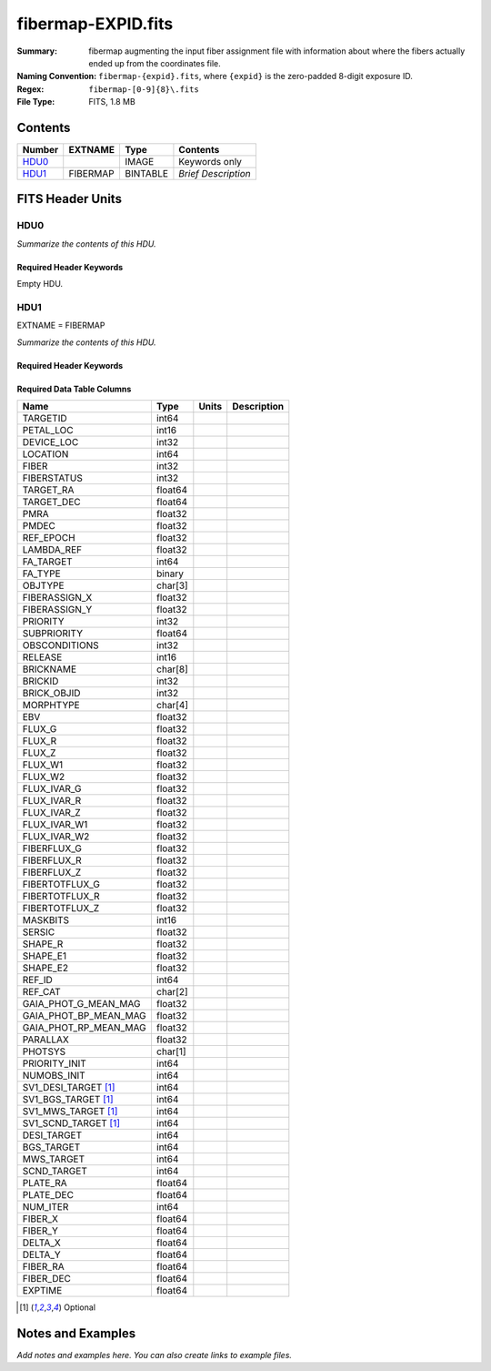 ===================
fibermap-EXPID.fits
===================

:Summary: fibermap augmenting the input fiber assignment file with information
          about where the fibers actually ended up from the coordinates file.
:Naming Convention: ``fibermap-{expid}.fits``, where
    ``{expid}`` is the zero-padded 8-digit exposure ID.
:Regex: ``fibermap-[0-9]{8}\.fits``
:File Type: FITS, 1.8 MB

Contents
========

====== ======== ======== ===================
Number EXTNAME  Type     Contents
====== ======== ======== ===================
HDU0_           IMAGE    Keywords only
HDU1_  FIBERMAP BINTABLE *Brief Description*
====== ======== ======== ===================


FITS Header Units
=================

HDU0
----

*Summarize the contents of this HDU.*

Required Header Keywords
~~~~~~~~~~~~~~~~~~~~~~~~

.. collapse:: Required Header Keywords Table

    .. rst-class:: keywords

    ======== ================ ==== ==============================================
    KEY      Example Value    Type Comment
    ======== ================ ==== ==============================================
    CHECKSUM C6gEC3Z9C3dCC3Z9 str  HDU checksum updated 2022-02-14T05:35:59
    DATASUM  0                str  data unit checksum updated 2022-02-14T05:35:59
    ======== ================ ==== ==============================================

Empty HDU.

HDU1
----

EXTNAME = FIBERMAP

*Summarize the contents of this HDU.*

Required Header Keywords
~~~~~~~~~~~~~~~~~~~~~~~~

.. collapse:: Required Header Keywords Table

    .. rst-class:: keywords

    ======== ======================================================================== ======= ===============================================
    KEY      Example Value                                                            Type    Comment
    ======== ======================================================================== ======= ===============================================
    NAXIS1   385                                                                      int     length of dimension 1
    NAXIS2   5000                                                                     int     length of dimension 2
    TILEID   80616                                                                    int
    TILERA   356.0                                                                    float
    TILEDEC  29.0                                                                     float
    FIELDROT -0.00962199210064233                                                     float
    FA_PLAN  2022-07-01T00:00:00.000                                                  str
    FA_HA    0.0                                                                      float
    FA_RUN   2020-03-06T00:00:00                                                      str
    REQRA    356.0                                                                    float
    REQDEC   29.0                                                                     float
    FIELDNUM 0                                                                        int
    FA_VER   2.0.0.dev2618                                                            str
    FA_SURV  sv1                                                                      str
    LONGSTRN OGIP 1.0                                                                 str     The OGIP Long String Convention may be used.
    GFA      /data/target/catalogs/dr9/0.47.0/gfas                                    str
    SKY      /data/target/catalogs/dr9/0.47.0/skies                                   str
    SKYSUPP  /data/target/catalogs/gaiadr2/0.47.0/skies-supp                          str
    TARG     /data/target/catalogs/dr9/0.47.0/targets/sv1/resolve/bright/             str
    FAFLAVOR sv1bgsmws                                                                str
    FAOUTDIR /software/datasystems/users/raichoor/fiberassign-test/desi-sv1-20201218/ str
    PMTIME   2020-12-18T00:00:00.000                                                  str
    RUNDATE  2020-03-06T00:00:00                                                      str
    SCTARG   STD_WD,BGS_ANY,MWS_ANY                                                   str
    OBSCON   DARK|GRAY|BRIGHT                                                         str
    MODULE   CI                                                                       str     Image Sources/Component
    EXPID    69022                                                                    int     Exposure number
    EXPFRAME 0                                                                        int     Frame number
    COSMSPLT F                                                                        bool    Cosmics split exposure if true
    MAXSPLIT 0                                                                        int     Number of allowed exposure splits
    SPLITIDS 69022                                                                    str     List of expids for split exposures
    FIBASSGN /data/tiles/SVN_tiles/080/fiberassign-080616.fits                        str     Fiber assign fil
    FLAVOR   science                                                                  str     Observation type
    OBSTYPE  SCIENCE                                                                  str     Spectrograph observation type
    SEQUENCE DESI                                                                     str     OCS Sequence name
    MANIFEST F                                                                        bool    DOS exposure manifest
    OBJECT                                                                            str     Object name
    PURPOSE  Commissioning                                                            str     Purpose of observing night
    PROGRAM  SV1 BGS+MWS tile 80616                                                   str     Program name
    PROPID   2019B-5000                                                               str     Proposal ID
    OBSERVER DESIObserver                                                             str     Names of observers
    LEAD     RunManager                                                               str     Lead observer
    INSTRUME DESI                                                                     str     Instrument name
    OBSERVAT KPNO                                                                     str     Observatory name
    OBS-LAT  31.96403                                                                 str     [deg] Observatory latitude
    OBS-LONG -111.59989                                                               str     [deg] Observatory east longitude
    OBS-ELEV 2097.0                                                                   float   [m] Observatory elevation
    TELESCOP KPNO 4.0-m telescope                                                     str     Telescope name
    CORRCTOR DESI Corrector                                                           str     Corrector Identification
    SEQNUM   1                                                                        int     Number of exposure in sequence
    NIGHT    20201220                                                                 int     Observing night
    TIMESYS  UTC                                                                      str     Time system used for date-obs
    DATE-OBS 2020-12-21T02:36:32.099838                                               str     [UTC] Observation data and start time
    MJD-OBS  59204.10870486                                                           float   Modified Julian Date of observation
    OPENSHUT 2020-12-21T02:36:32.099838                                               str     Time shutter opened
    CAMSHUT  open                                                                     str     Shutter status during observation
    ST       01:10:39.210                                                             str     Local Sidereal time at observation start (HH:MM
    ACQTIME  15.0                                                                     float   [s] acqusition image exposure time
    GUIDTIME 5.0                                                                      float   [s] guider GFA exposure time
    FOCSTIME 60.0                                                                     float   [s] focus GFA exposure time
    SKYTIME  60.0                                                                     float   [s] sky camera exposure time (acquisition)
    WHITESPT F                                                                        bool    Telescope is at whitespot
    ZENITH   F                                                                        bool    Telescope is at zenith
    SEANNEX  F                                                                        bool    Telescope is at SE annex
    BEYONDP  F                                                                        bool    Telescope is beyond pole
    FIDUCIAL off                                                                      str     Fiducials status during observation
    BACKLIT  off                                                                      str     Fibers are backlit if True
    AIRMASS  1.060311                                                                 float   Airmass
    FOCUS    1426.5,-501.4,81.0,-2.6,42.3,169.2                                       str     Telescope focus settings
    VCCD     ON                                                                       str     True (ON) if CCD voltage is on
    TRUSTEMP 11.767                                                                   float   [deg] Average Telescope truss temperature (only
    PMIRTEMP 8.925                                                                    float   [deg] Average primary mirror temperature (nit,e
    PMREADY  T                                                                        bool    Primary mirror ready
    PMCOVER  open                                                                     str     Primary mirror cover
    PMCOOL   off                                                                      str     Primary mirror cooling
    DOMSHUTU open                                                                     str     Upper dome shutter
    DOMSHUTL open                                                                     str     Lower dome shutter
    DOMLIGHH off                                                                      str     High dome lights
    DOMLIGHL off                                                                      str     Low dome lights
    DOMEAZ   255.166                                                                  float   [deg] Dome azimuth angle
    DOMINPOS T                                                                        bool    Dome is in position
    EQUINOX  2000.0                                                                   float   Epoch of observation
    GUIDOFFR -0.052283                                                                float   [arcsec] Cummulative guider offset (RA)
    GUIDOFFD 0.136634                                                                 float   [arcsec] Cummulative guider offset (dec)
    MOONDEC  -8.975162                                                                float   [deg] Moon declination at start of exposure
    MOONRA   352.538429                                                               float   [deg] Moon RA at start of exposure
    MOUNTAZ  266.70224                                                                float   [deg] Mount azimuth angle
    MOUNTDEC 28.999221                                                                float   [deg] Mount declination
    MOUNTEL  71.039837                                                                float   [deg] Mount elevation angle
    MOUNTHA  21.769281                                                                float   [deg] Mount hour angle
    INCTRL   T                                                                        bool    DESI in control
    INPOS    T                                                                        bool    Mount in position
    MNTOFFD  -15.76                                                                   float   [arcsec] Mount offset (dec)
    MNTOFFR  29.32                                                                    float   [arcsec] Mount offset (RA)
    PARALLAC 75.635085                                                                float   [deg] Parallactic angle
    SKYDEC   28.999221                                                                float   [deg] Telescope declination (pointing on sky)
    SKYRA    355.996551                                                               float   [deg] Telescope right ascension (pointing on sk
    TARGTDEC 28.999221                                                                float   [deg] Target declination (to TCS)
    TARGTRA  355.996551                                                               float   [deg] Target right ascension (to TCS)
    TARGTAZ  267.074049                                                               float   [deg] Target azimuth
    TARGTEL  70.563787                                                                float   [deg] Target elevation
    TRGTOFFD 0.0                                                                      float   [arcsec] Telescope target offset (dec)
    TRGTOFFR 0.0                                                                      float   [arcsec] Telescope target offset (RA)
    ZD       19.436213                                                                float   [deg] Telescope zenith distance
    TCSST    01:13:18.668                                                             str     Local Sidereal time reported by TCS (HH:MM:SS)
    TCSMJD   59204.110981                                                             float   MJD reported by TCS
    USEETC   F                                                                        bool    ETC data available if true
    ACQCAM   GUIDE0,GUIDE2,GUIDE3,GUIDE5,GUIDE7,GUIDE8                                str     Acquisition cameras used
    GUIDECAM GUIDE0,GUIDE2,GUIDE3,GUIDE5,GUIDE7,GUIDE8                                str     Guide cameras used for t
    FOCUSCAM FOCUS1,FOCUS4,FOCUS6,FOCUS9                                              str     Focus cameras used for this exposure
    SKYCAM   SKYCAM0,SKYCAM1                                                          str     Sky cameras used for this exposure
    REQADC   65.78,85.28                                                              str     [deg] requested ADC angles
    ADCCORR  T                                                                        bool    Correct pointing for ADC setting if True
    ADC1PHI  65.780005                                                                float   [deg] ADC 1 angle
    ADC2PHI  85.279991                                                                float   [deg] ADC 2 angle
    ADC1HOME F                                                                        bool    ADC 1 at home position if True
    ADC2HOME F                                                                        bool    ADC 2 at home position if True
    ADC1NREV -1.0                                                                     float   ADC 1 number of revs
    ADC2NREV 0.0                                                                      float   ADC 2 number of revs
    ADC1STAT STOPPED                                                                  str     ADC 1 status
    ADC2STAT STOPPED                                                                  str     ADC 2 status
    USESKY   T                                                                        bool    DOS Control: use Sky Monitor
    USEFOCUS T                                                                        bool    DOS Control: use focus
    HEXPOS   1426.5,-501.3,81.0,-2.6,42.3,171.9                                       str     Hexapod position
    HEXTRIM  0.0,0.0,0.0,0.0,0.0,0.0                                                  str     Hexapod trim values
    USEROTAT T                                                                        bool    DOS Control: use rotator
    ROTOFFST 167.1                                                                    float   [arcsec] Rotator offset
    ROTENBLD T                                                                        bool    Rotator enabled
    ROTRATE  0.0                                                                      float   [arcsec/min] Rotator rate
    RESETROT F                                                                        bool    DOS Control: reset hex rotator
    USEPOS   T                                                                        bool    Fiber positioner data available if true
    PETALS   PETAL0,PETAL1,PETAL2,PETAL3,PETAL4,PETAL5,PETAL6,PETAL7,PETAL8,PETAL9    str     Participating petals
    POSCYCLE 1                                                                        int     Number of current iteration
    POSONTGT 3626                                                                     int     Number of positioners on target
    POSONFRC 0.8613                                                                   float   Fraction of positioners on target
    POSDISAB 37                                                                       int     Number of disabled positioners
    POSENABL 4210                                                                     int     Number of enabled positioners
    POSRMS   0.0171                                                                   float   [micron] RMS of positioner accuracy
    POSITER  1                                                                        int     Positioning Control: max. number of pos. cycles
    POSFRACT 0.95                                                                     float
    POSTOLER 0.01                                                                     float   Positioning Control: in_position tolerance (mm)
    POSMVALL T                                                                        bool    Positioning Control: move all positioners
    USEGUIDR T                                                                        bool    DOS Control: use guider
    GUIDMODE catalog                                                                  str     Guider mode
    USEAOS   F                                                                        bool    DOS Control: AOS data available if true
    USEDONUT T                                                                        bool    DOS Control: use donuts
    USESPCTR T                                                                        bool    DOS Control: use spectrographs
    SPCGRPHS SP0,SP1,SP2,SP3,SP4,SP5,SP6,SP7,SP8,SP9                                  str     Participating spectrograph
    ILLSPECS SP0,SP1,SP2,SP3,SP4,SP5,SP6,SP7,SP8,SP9                                  str     Participating illuminate s
    CCDSPECS SP0,SP1,SP2,SP3,SP4,SP5,SP6,SP7,SP8,SP9                                  str     Participating ccd spectrog
    TDEWPNT  -16.043                                                                  float   Telescope air dew point
    TAIRFLOW 0.0                                                                      float   Telescope air flow
    TAIRITMP 11.8                                                                     float   [deg] Telescope air in temperature
    TAIROTMP 11.7                                                                     float   [deg] Telescope air out temperature
    TAIRTEMP 10.65                                                                    float   [deg] Telescope air temperature
    TCASITMP 0.0                                                                      float   [deg] Telescope Cass Cage in temperature
    TCASOTMP 10.8                                                                     float   [deg] Telescope Cass Cage out temperature
    TCSITEMP 9.3                                                                      float   [deg] Telescope center section in temperature
    TCSOTEMP 10.8                                                                     float   [deg] Telescope center section out temperature
    TCIBTEMP 0.0                                                                      float   [deg] Telescope chimney IB temperature
    TCIMTEMP 0.0                                                                      float   [deg] Telescope chimney IM temperature
    TCITTEMP 0.0                                                                      float   [deg] Telescope chimney IT temperature
    TCOSTEMP 0.0                                                                      float   [deg] Telescope chimney OS temperature
    TCOWTEMP 0.0                                                                      float   [deg] Telescope chimney OW temperature
    TDBTEMP  9.3                                                                      float   [deg] Telescope dec bore temperature
    TFLOWIN  0.0                                                                      float   Telescope flow rate in
    TFLOWOUT 0.0                                                                      float   Telescope flow rate out
    TGLYCOLI 9.9                                                                      float   [deg] Telescope glycol in temperature
    TGLYCOLO 9.8                                                                      float   [deg] Telescope glycol out temperature
    THINGES  11.4                                                                     float   [deg] Telescope hinge S temperature
    THINGEW  11.2                                                                     float   [deg] Telescope hinge W temperature
    TPMAVERT 8.931                                                                    float   [deg] Telescope mirror averagetemperature
    TPMDESIT 7.0                                                                      float   [deg] Telescope mirror desired temperature
    TPMEIBT  8.6                                                                      float   [deg] Telescope mirror EIB temperature
    TPMEITT  8.6                                                                      float   [deg] Telescope mirror EIT temperature
    TPMEOBT  8.5                                                                      float   [deg] Telescope mirror EOB temperature
    TPMEOTT  9.0                                                                      float   [deg] Telescope mirror EOT temperature
    TPMNIBT  8.4                                                                      float   [deg] Telescope mirror NIB temperature
    TPMNITT  8.9                                                                      float   [deg] Telescope mirror NIT temperature
    TPMNOBT  8.8                                                                      float   [deg] Telescope mirror NOB temperature
    TPMNOTT  9.1                                                                      float   [deg] Telescope mirror NOT temperature
    TPMRTDT  9.0                                                                      float   [deg] Telescope mirror RTD temperature
    TPMSIBT  8.6                                                                      float   [deg] Telescope mirror SIB temperature
    TPMSITT  8.8                                                                      float   [deg] Telescope mirror SIT temperature
    TPMSOBT  8.2                                                                      float   [deg] Telescope mirror SOB temperature
    TPMSOTT  8.9                                                                      float   [deg] Telescope mirror SOT temperature
    TPMSTAT  ready                                                                    str     Telescope mirror status
    TPMWIBT  8.2                                                                      float   [deg] Telescope mirror WIB temperature
    TPMWITT  9.1                                                                      float   [deg] Telescope mirror WIT temperature
    TPMWOBT  8.3                                                                      float   [deg] Telescope mirror WOB temperature
    TPMWOTT  8.9                                                                      float   [deg] Telescope mirror WOT temperature
    TPCITEMP 8.5                                                                      float   [deg] Telescope primary cell in temperature
    TPCOTEMP 8.6                                                                      float   [deg] Telescope primary cell out temperature
    TPR1HUM  0.0                                                                      float   Telescope probe 1 humidity
    TPR1TEMP 0.0                                                                      float   [deg] Telescope probe1 temperature
    TPR2HUM  0.0                                                                      float   Telescope probe 2 humidity
    TPR2TEMP 0.0                                                                      float   [deg] Telescope probe2 temperature
    TSERVO   40.0                                                                     float   Telescope servo setpoint
    TTRSTEMP 11.4                                                                     float   [deg] Telescope top ring S temperature
    TTRWTEMP 11.0                                                                     float   [deg] Telescope top ring W temperature
    TTRUETBT -4.2                                                                     float   [deg] Telescope truss ETB temperature
    TTRUETTT 11.2                                                                     float   [deg] Telescope truss ETT temperature
    TTRUNTBT 10.9                                                                     float   [deg] Telescope truss NTB temperature
    TTRUNTTT 11.2                                                                     float   [deg] Telescope truss NTT temperature
    TTRUSTBT 10.7                                                                     float   [deg] Telescope truss STB temperature
    TTRUSTST 10.8                                                                     float   [deg] Telescope truss STS temperature
    TTRUSTTT 11.1                                                                     float   [deg] Telescope truss STT temperature
    TTRUTSBT 11.8                                                                     float   [deg] Telescope truss TSB temperature
    TTRUTSMT 11.8                                                                     float   [deg] Telescope truss TSM temperature
    TTRUTSTT 11.8                                                                     float   [deg] Telescope truss TST temperature
    TTRUWTBT 10.5                                                                     float   [deg] Telescope truss WTB temperature
    TTRUWTTT 10.9                                                                     float   [deg] Telescope truss WTT temperature
    ALARM    F                                                                        bool    UPS major alarm or check battery
    ALARM-ON F                                                                        bool    UPS active alarm condition
    BATTERY  100.0                                                                    float   [%] UPS Battery left
    SECLEFT  5178.0                                                                   float   [s] UPS Seconds left
    UPSSTAT  System Normal - On Line(7)                                               str     UPS Status
    INAMPS   70.4                                                                     float   [A] UPS total input current
    OUTWATTS 5000.0,7200.0,4800.0                                                     str     [W] UPS Phase A, B, C output watts
    COMPDEW  -12.9                                                                    float   [deg C] Computer room dewpoint
    COMPHUM  7.4                                                                      float   [%] Computer room humidity
    COMPAMB  19.5                                                                     float   [deg C] Computer room ambient temperature
    COMPTEMP 24.5                                                                     float   [deg C] Computer room hygrometer temperature
    DEWPOINT 11.5                                                                     float   [deg C] (outside) dewpoint
    HUMIDITY 10.0                                                                     float   [%] (outside) humidity
    PRESSURE 795.0                                                                    float   [torr] (outside) air pressure
    OUTTEMP  0.0                                                                      float   [deg C] outside temperature
    WINDDIR  55.0                                                                     float   [deg] wind direction
    WINDSPD  27.3                                                                     float   [m/s] wind speed
    GUST     20.6                                                                     float   [m/s] Wind gusts speed
    AMNIENTN 13.5                                                                     float   [deg C] ambient temperature north
    CFLOOR   8.9                                                                      float   [deg C] temperature on C floor
    NWALLIN  13.9                                                                     float   [deg C] temperature at north wall inside
    NWALLOUT 9.6                                                                      float   [deg C] temperature at north wall outside
    WWALLIN  12.9                                                                     float   [deg C] temperature at west wall inside
    WWALLOUT 10.6                                                                     float   [deg C] temperature at west wall outside
    AMBIENTS 14.8                                                                     float   [deg C] ambient temperature south
    FLOOR    12.6                                                                     float   [deg C] temperature at floor (LCR)
    EWALLCMP 10.8                                                                     float   [deg C] temperature at east wall, computer room
    EWALLCOU 10.6                                                                     float   [deg C] temperature at east wall, Coude room
    ROOF     10.3                                                                     float   [deg C] temperature on roof
    ROOFAMB  10.6                                                                     float   [deg C] ambient temperature on roof
    DOMEBLOW 10.4                                                                     float   [deg C] temperature at dome back, lower
    DOMEBUP  10.7                                                                     float   [deg C] temperature at dome back, upper
    DOMELLOW 10.8                                                                     float   [deg C] temperature at dome left, lower
    DOMELUP  10.8                                                                     float   [deg C] temperature at dome left, upper
    DOMERLOW 10.6                                                                     float   [deg C] temperature at dome right, lower
    DOMERUP  10.5                                                                     float   [deg C] temperature at dome right, upper
    PLATFORM 10.4                                                                     float   [deg C] temperature at platform
    SHACKC   14.4                                                                     float   [deg C] temperature at shack ceiling
    SHACKW   13.7                                                                     float   [deg C] temperature at shack wall
    STAIRSL  10.5                                                                     float   [deg C] temperature at stairs, lower
    STAIRSM  10.4                                                                     float   [deg C] temperature at stairs, mid
    STAIRSU  10.6                                                                     float   [deg C] temperature at stairs, upper
    TELBASE  9.6                                                                      float   [deg C] temperature at telescope base
    UTILWALL 11.1                                                                     float   [deg C] temperature at utility room wall
    UTILROOM 10.9                                                                     float   [deg C] temperature in utilitiy room
    RADESYS  FK5                                                                      str     Coordinate reference frame of major/minor axes
    TNFSPROC 8.1963                                                                   float   [s] PlateMaker NFSPROC processing time
    TGFAPROC 7.9212                                                                   float   [s] PlateMaker GFAPROC processing time
    SIMGFAP  F                                                                        bool    DOS Control: simulate GFAPROC
    USEFVC   T                                                                        bool    DOS Control: use fvc
    USEFID   T                                                                        bool    DOS Control: use fiducials
    USEILLUM T                                                                        bool    DOS Control: use illuminator
    USEXSRVR T                                                                        bool    DOS Control: use exposure server
    USEOPENL T                                                                        bool    DOS Control: use open loop move
    STOPGUDR T                                                                        bool    DOS Control: stop guider
    STOPFOCS T                                                                        bool    DOS Control: stop focus
    STOPSKY  T                                                                        bool    DOS Control: stop sky monitor
    KEEPGUDR F                                                                        bool    DOS Control: keep guider running
    KEEPFOCS F                                                                        bool    DOS Control: keep focus running
    KEEPSKY  F                                                                        bool    DOS Control: keep sky mon. running
    REACQUIR F                                                                        bool    DOS Control: reacquire same files
    FILENAME /exposures/desi/20201220/00069022/desi-00069022.fits.fz                  str     Name of (F
    EXCLUDED                                                                          str     Components excluded from this exposure
    DOSVER   trunk                                                                    str     DOS software version
    OCSVER   1.2                                                                      float   OCS software version
    CONSTVER DESI:CURRENT                                                             str     Constants version
    INIFILE  /data/msdos/dos_home/architectures/kpno/desi.ini                         str     DOS Configuration
    REQTIME  300.0                                                                    float   [s] Requested exposure time
    FVCTIME  2.0                                                                      float   [s] FVC exposure time
    SIMGFACQ F                                                                        bool
    POSCNVGD F                                                                        bool
    GUIEXPID 69022                                                                    int     Guider exposure id at start of spectro exp.
    IGFRMNUM 12                                                                       int     Guider frame number at start of spectro exp.
    FOCEXPID 69022                                                                    int     Focus exposure id at start of spectro exp.
    IFFRMNUM 1                                                                        int     Focus frame number at start of spectro exp.
    SKYEXPID 69022                                                                    int     Sky exposure id at start of spectro exp.
    ISFRMNUM 1                                                                        int     Sky frame number at start of spectro exp.
    FGFRMNUM 46                                                                       int     Guider frame number at end of spectro exp.
    FFFRMNUM 6                                                                        int     Focus frame number at end of spectro exp.
    FSFRMNUM 5                                                                        int     Sky frame number at end of spectro exp.
    CHECKSUM IHcZL9cYIGcYI9cY                                                         str     HDU checksum updated 2022-02-14T05:35:59
    DATASUM  1766599107                                                               str     data unit checksum updated 2022-02-14T05:35:59
    FRAMES   47                                                                       int     Number of Frames in Archive
    DELTARA  None                                                                     Unknown [arcsec] Offset], right ascension, observer inp
    DELTADEC None                                                                     Unknown [arcsec] Offset], declination, observer input
    GSGUIDE0 (980.05,685.98),(878.97,731.68)                                          str
    GSGUIDE2 (372.65,939.43),(784.50,1529.96)                                         str
    GSGUIDE3 (365.22,1423.83),(249.12,411.52)                                         str
    GSGUIDE5 (848.52,78.26),(516.16,1410.54)                                          str
    GSGUIDE7 (540.95,1848.95),(504.68,831.62)                                         str
    GSGUIDE8 (720.29,552.69),(499.80,465.13)                                          str
    ARCHIVE  /exposures/desi/20201220/00069022/guide-00069022.fits.fz                 str
    GUIDEFIL guide-00069022.fits.fz                                                   str
    COORDFIL coordinates-00069022.fits                                                str
    ======== ======================================================================== ======= ===============================================

Required Data Table Columns
~~~~~~~~~~~~~~~~~~~~~~~~~~~

.. rst-class:: columns

===================== ======= ===== ===========
Name                  Type    Units Description
===================== ======= ===== ===========
TARGETID              int64
PETAL_LOC             int16
DEVICE_LOC            int32
LOCATION              int64
FIBER                 int32
FIBERSTATUS           int32
TARGET_RA             float64
TARGET_DEC            float64
PMRA                  float32
PMDEC                 float32
REF_EPOCH             float32
LAMBDA_REF            float32
FA_TARGET             int64
FA_TYPE               binary
OBJTYPE               char[3]
FIBERASSIGN_X         float32
FIBERASSIGN_Y         float32
PRIORITY              int32
SUBPRIORITY           float64
OBSCONDITIONS         int32
RELEASE               int16
BRICKNAME             char[8]
BRICKID               int32
BRICK_OBJID           int32
MORPHTYPE             char[4]
EBV                   float32
FLUX_G                float32
FLUX_R                float32
FLUX_Z                float32
FLUX_W1               float32
FLUX_W2               float32
FLUX_IVAR_G           float32
FLUX_IVAR_R           float32
FLUX_IVAR_Z           float32
FLUX_IVAR_W1          float32
FLUX_IVAR_W2          float32
FIBERFLUX_G           float32
FIBERFLUX_R           float32
FIBERFLUX_Z           float32
FIBERTOTFLUX_G        float32
FIBERTOTFLUX_R        float32
FIBERTOTFLUX_Z        float32
MASKBITS              int16
SERSIC                float32
SHAPE_R               float32
SHAPE_E1              float32
SHAPE_E2              float32
REF_ID                int64
REF_CAT               char[2]
GAIA_PHOT_G_MEAN_MAG  float32
GAIA_PHOT_BP_MEAN_MAG float32
GAIA_PHOT_RP_MEAN_MAG float32
PARALLAX              float32
PHOTSYS               char[1]
PRIORITY_INIT         int64
NUMOBS_INIT           int64
SV1_DESI_TARGET [1]_  int64
SV1_BGS_TARGET [1]_   int64
SV1_MWS_TARGET [1]_   int64
SV1_SCND_TARGET [1]_  int64
DESI_TARGET           int64
BGS_TARGET            int64
MWS_TARGET            int64
SCND_TARGET           int64
PLATE_RA              float64
PLATE_DEC             float64
NUM_ITER              int64
FIBER_X               float64
FIBER_Y               float64
DELTA_X               float64
DELTA_Y               float64
FIBER_RA              float64
FIBER_DEC             float64
EXPTIME               float64
===================== ======= ===== ===========

.. [1] Optional

Notes and Examples
==================

*Add notes and examples here.  You can also create links to example files.*
